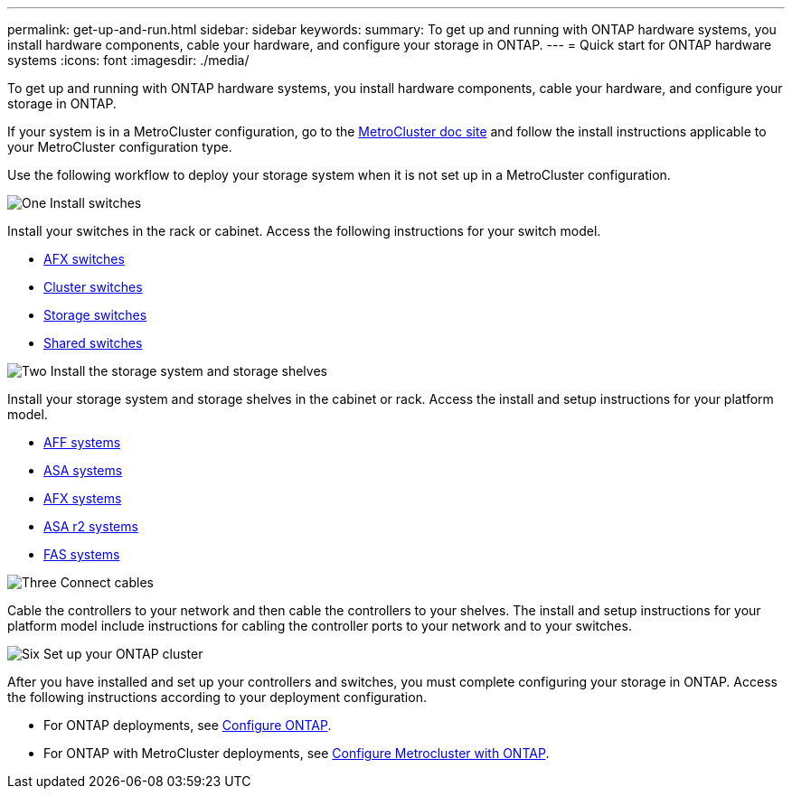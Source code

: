 ---
permalink: get-up-and-run.html
sidebar: sidebar
keywords:
summary: To get up and running with ONTAP hardware systems, you install hardware components, cable your hardware, and configure your storage in ONTAP.
---
= Quick start for ONTAP hardware systems
:icons: font
:imagesdir: ./media/

[.lead]
To get up and running with ONTAP hardware systems, you install hardware components, cable your hardware, and configure your storage in ONTAP.

If your system is in a MetroCluster configuration, go to the https://docs.netapp.com/us-en/ontap-metrocluster/index.html[MetroCluster doc site] and follow the install instructions applicable to your MetroCluster configuration type.

Use the following workflow to deploy your storage system when it is not set up in a MetroCluster configuration.

.image:https://raw.githubusercontent.com/NetAppDocs/common/main/media/number-1.png[One] Install switches

[role="quick-margin-para"]
Install your switches in the rack or cabinet. Access the following instructions for your switch model.

[role="quick-margin-list"]
* link:https://docs.netapp.com/us-en/ontap-systems-switches/afx/index.html[AFX switches^]

* link:https://review.docs.netapp.com/us-en/ontap-systems-switches/cluster/index.html[Cluster switches^]
* link:https://review.docs.netapp.com/us-en/ontap-systems-switches/storage/index.html[Storage switches^]
* link:https://docs.netapp.com/us-en/ontap-systems-switches/switch-cisco-9336c-fx2-shared/install-9336c-shared.html[Shared switches^]

.image:https://raw.githubusercontent.com/NetAppDocs/common/main/media/number-2.png[Two] Install the storage system and storage shelves

[role="quick-margin-para"]
Install your storage system and storage shelves in the cabinet or rack. Access the install and setup instructions for your platform model.

[role="quick-margin-list"]
* link:aff-landing/index.html[AFF systems]
* link:allsan-landing/index.html[ASA systems]
* link:https://docs.netapp.com/us-en/ontap-afx/install-setup/install-setup-workflow.html[AFX systems]
* https://docs.netapp.com/us-en/asa-r2/install-setup/install-setup-workflow.html[ASA r2 systems]
* link:fas/index.html[FAS systems]



.image:https://raw.githubusercontent.com/NetAppDocs/common/main/media/number-3.png[Three] Connect cables

[role="quick-margin-para"]
Cable the controllers to your network and then cable the controllers to your shelves.  The install and setup instructions for your platform model include instructions for cabling the controller ports to your network and to your switches.


.image:https://raw.githubusercontent.com/NetAppDocs/common/main/media/number-4.png[Six]  Set up your ONTAP cluster

[role="quick-margin-para"]
After you have installed and set up your controllers and switches, you must complete configuring your storage in ONTAP. Access the following instructions according to your deployment configuration.

[role="quick-margin-list"]
* For ONTAP deployments, see https://docs.netapp.com/us-en/ontap/task_configure_ontap.html[Configure ONTAP^].

* For ONTAP with MetroCluster deployments, see https://docs.netapp.com/us-en/ontap-metrocluster/[Configure Metrocluster with ONTAP^].

